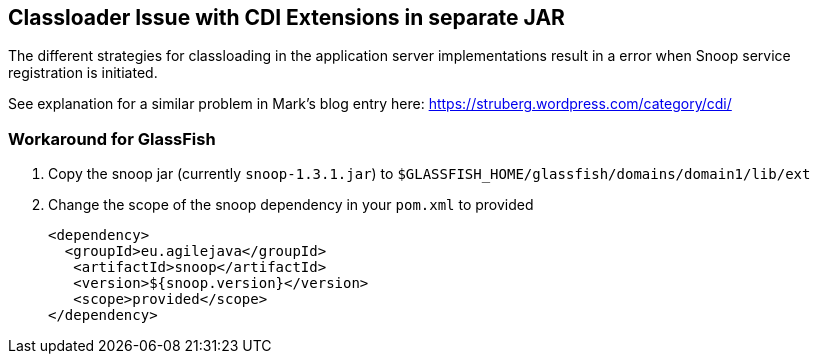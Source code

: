 == Classloader Issue with CDI Extensions in separate JAR
The different strategies for classloading in the application server
implementations result in a error when Snoop service registration is
initiated.

See explanation for a similar problem in Mark's blog entry here: https://struberg.wordpress.com/category/cdi/

=== Workaround for GlassFish

. Copy the snoop jar (currently `snoop-1.3.1.jar`) to `$GLASSFISH_HOME/glassfish/domains/domain1/lib/ext`
+
. Change the scope of the snoop dependency in your `pom.xml` to provided
[source,java]
<dependency>
  <groupId>eu.agilejava</groupId>
   <artifactId>snoop</artifactId>
   <version>${snoop.version}</version>
   <scope>provided</scope>
</dependency>

